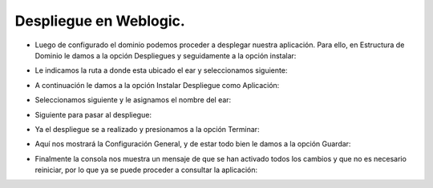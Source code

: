 Despliegue en Weblogic.
========


- Luego de configurado el dominio podemos proceder a desplegar nuestra aplicación. Para ello, en Estructura de Dominio le damos a la opción Despliegues y seguidamente a la opción instalar:


.. image:: ../imagenes/dominio_despliegue/018.png


- Le indicamos la ruta a donde esta ubicado el ear y seleccionamos siguiente:


.. image:: ../imagenes/dominio_despliegue/019.png


- A continuación le damos a la opción Instalar Despliegue como Aplicación:


.. image:: ../imagenes/dominio_despliegue/020.png


- Seleccionamos siguiente y le asignamos el nombre del ear:


.. image:: ../imagenes/dominio_despliegue/021.png


- Siguiente para pasar al despliegue:


.. image:: ../imagenes/dominio_despliegue/022.png


- Ya el despliegue se a realizado y presionamos a la opción Terminar:


.. image:: ../imagenes/dominio_despliegue/023.png


- Aquí nos mostrará la Configuración General, y de estar todo bien le damos a la opción Guardar:


.. image:: ../imagenes/dominio_despliegue/024.png


- Finalmente la consola nos muestra un mensaje de que se han activado todos los cambios y que no es necesario reiniciar, por lo que ya se puede proceder a consultar la aplicación:


.. image:: ../imagenes/dominio_despliegue/025.png
